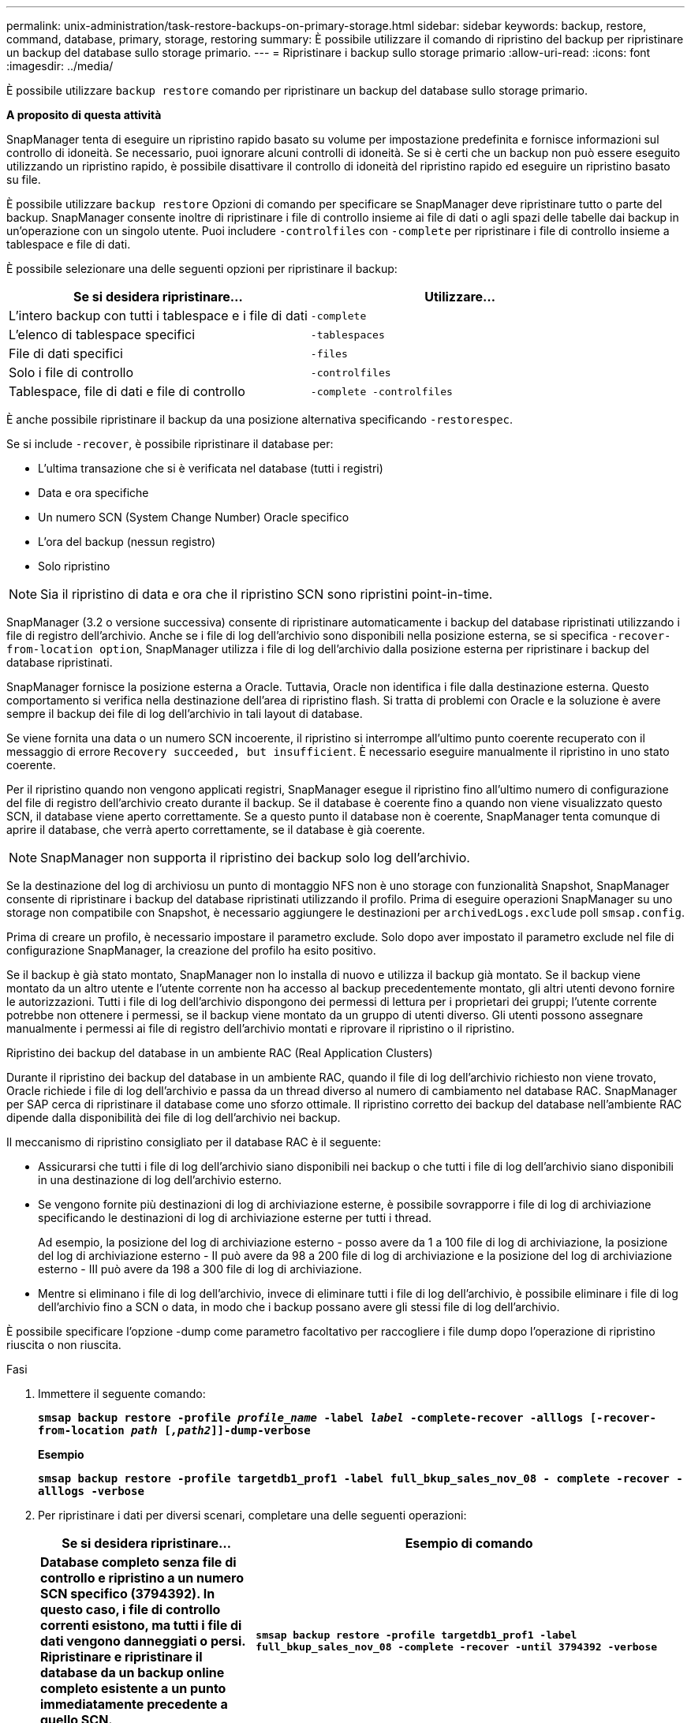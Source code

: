 ---
permalink: unix-administration/task-restore-backups-on-primary-storage.html 
sidebar: sidebar 
keywords: backup, restore, command, database, primary, storage, restoring 
summary: È possibile utilizzare il comando di ripristino del backup per ripristinare un backup del database sullo storage primario. 
---
= Ripristinare i backup sullo storage primario
:allow-uri-read: 
:icons: font
:imagesdir: ../media/


[role="lead"]
È possibile utilizzare `backup restore` comando per ripristinare un backup del database sullo storage primario.

*A proposito di questa attività*

SnapManager tenta di eseguire un ripristino rapido basato su volume per impostazione predefinita e fornisce informazioni sul controllo di idoneità. Se necessario, puoi ignorare alcuni controlli di idoneità. Se si è certi che un backup non può essere eseguito utilizzando un ripristino rapido, è possibile disattivare il controllo di idoneità del ripristino rapido ed eseguire un ripristino basato su file.

È possibile utilizzare `backup restore` Opzioni di comando per specificare se SnapManager deve ripristinare tutto o parte del backup. SnapManager consente inoltre di ripristinare i file di controllo insieme ai file di dati o agli spazi delle tabelle dai backup in un'operazione con un singolo utente. Puoi includere `-controlfiles` con `-complete` per ripristinare i file di controllo insieme a tablespace e file di dati.

È possibile selezionare una delle seguenti opzioni per ripristinare il backup:

[cols="1a,1a"]
|===
| Se si desidera ripristinare... | Utilizzare... 


 a| 
L'intero backup con tutti i tablespace e i file di dati
 a| 
`-complete`



 a| 
L'elenco di tablespace specifici
 a| 
`-tablespaces`



 a| 
File di dati specifici
 a| 
`-files`



 a| 
Solo i file di controllo
 a| 
`-controlfiles`



 a| 
Tablespace, file di dati e file di controllo
 a| 
`-complete -controlfiles`

|===
È anche possibile ripristinare il backup da una posizione alternativa specificando `-restorespec`.

Se si include `-recover`, è possibile ripristinare il database per:

* L'ultima transazione che si è verificata nel database (tutti i registri)
* Data e ora specifiche
* Un numero SCN (System Change Number) Oracle specifico
* L'ora del backup (nessun registro)
* Solo ripristino



NOTE: Sia il ripristino di data e ora che il ripristino SCN sono ripristini point-in-time.

SnapManager (3.2 o versione successiva) consente di ripristinare automaticamente i backup del database ripristinati utilizzando i file di registro dell'archivio. Anche se i file di log dell'archivio sono disponibili nella posizione esterna, se si specifica `-recover-from-location option`, SnapManager utilizza i file di log dell'archivio dalla posizione esterna per ripristinare i backup del database ripristinati.

SnapManager fornisce la posizione esterna a Oracle. Tuttavia, Oracle non identifica i file dalla destinazione esterna. Questo comportamento si verifica nella destinazione dell'area di ripristino flash. Si tratta di problemi con Oracle e la soluzione è avere sempre il backup dei file di log dell'archivio in tali layout di database.

Se viene fornita una data o un numero SCN incoerente, il ripristino si interrompe all'ultimo punto coerente recuperato con il messaggio di errore `Recovery succeeded, but insufficient`. È necessario eseguire manualmente il ripristino in uno stato coerente.

Per il ripristino quando non vengono applicati registri, SnapManager esegue il ripristino fino all'ultimo numero di configurazione del file di registro dell'archivio creato durante il backup. Se il database è coerente fino a quando non viene visualizzato questo SCN, il database viene aperto correttamente. Se a questo punto il database non è coerente, SnapManager tenta comunque di aprire il database, che verrà aperto correttamente, se il database è già coerente.


NOTE: SnapManager non supporta il ripristino dei backup solo log dell'archivio.

Se la destinazione del log di archiviosu un punto di montaggio NFS non è uno storage con funzionalità Snapshot, SnapManager consente di ripristinare i backup del database ripristinati utilizzando il profilo. Prima di eseguire operazioni SnapManager su uno storage non compatibile con Snapshot, è necessario aggiungere le destinazioni per `archivedLogs.exclude` poll `smsap.config`.

Prima di creare un profilo, è necessario impostare il parametro exclude. Solo dopo aver impostato il parametro exclude nel file di configurazione SnapManager, la creazione del profilo ha esito positivo.

Se il backup è già stato montato, SnapManager non lo installa di nuovo e utilizza il backup già montato. Se il backup viene montato da un altro utente e l'utente corrente non ha accesso al backup precedentemente montato, gli altri utenti devono fornire le autorizzazioni. Tutti i file di log dell'archivio dispongono dei permessi di lettura per i proprietari dei gruppi; l'utente corrente potrebbe non ottenere i permessi, se il backup viene montato da un gruppo di utenti diverso. Gli utenti possono assegnare manualmente i permessi ai file di registro dell'archivio montati e riprovare il ripristino o il ripristino.

Ripristino dei backup del database in un ambiente RAC (Real Application Clusters)

Durante il ripristino dei backup del database in un ambiente RAC, quando il file di log dell'archivio richiesto non viene trovato, Oracle richiede i file di log dell'archivio e passa da un thread diverso al numero di cambiamento nel database RAC. SnapManager per SAP cerca di ripristinare il database come uno sforzo ottimale. Il ripristino corretto dei backup del database nell'ambiente RAC dipende dalla disponibilità dei file di log dell'archivio nei backup.

Il meccanismo di ripristino consigliato per il database RAC è il seguente:

* Assicurarsi che tutti i file di log dell'archivio siano disponibili nei backup o che tutti i file di log dell'archivio siano disponibili in una destinazione di log dell'archivio esterno.
* Se vengono fornite più destinazioni di log di archiviazione esterne, è possibile sovrapporre i file di log di archiviazione specificando le destinazioni di log di archiviazione esterne per tutti i thread.
+
Ad esempio, la posizione del log di archiviazione esterno - posso avere da 1 a 100 file di log di archiviazione, la posizione del log di archiviazione esterno - II può avere da 98 a 200 file di log di archiviazione e la posizione del log di archiviazione esterno - III può avere da 198 a 300 file di log di archiviazione.

* Mentre si eliminano i file di log dell'archivio, invece di eliminare tutti i file di log dell'archivio, è possibile eliminare i file di log dell'archivio fino a SCN o data, in modo che i backup possano avere gli stessi file di log dell'archivio.


È possibile specificare l'opzione -dump come parametro facoltativo per raccogliere i file dump dopo l'operazione di ripristino riuscita o non riuscita.

.Fasi
. Immettere il seguente comando:
+
`*smsap backup restore -profile _profile_name_ -label _label_ -complete-recover -alllogs [-recover-from-location _path_ [_,path2_]]-dump-verbose*`

+
*Esempio*

+
`*smsap backup restore -profile targetdb1_prof1 -label full_bkup_sales_nov_08 - complete -recover -alllogs -verbose*`

. Per ripristinare i dati per diversi scenari, completare una delle seguenti operazioni:
+
[cols="2a,4a"]
|===
| Se si desidera ripristinare... | Esempio di comando 


 a| 
*Database completo senza file di controllo e ripristino a un numero SCN specifico (3794392). In questo caso, i file di controllo correnti esistono, ma tutti i file di dati vengono danneggiati o persi. Ripristinare e ripristinare il database da un backup online completo esistente a un punto immediatamente precedente a quello SCN.*
 a| 
`*smsap backup restore -profile targetdb1_prof1 -label full_bkup_sales_nov_08 -complete -recover -until 3794392 -verbose*`



 a| 
*Completa il database senza file di controllo e ripristina fino a data e ora.*
 a| 
`*smsap backup restore -profile targetdb1_prof1 -label full_bkup_sales_nov_08 -complete -recover -until 2008-09-15:15:29:23 -verbose*`



 a| 
*Completa il database senza file di controllo e ripristina fino a data e tempo. In questo caso, i file di controllo correnti esistono, ma tutti i file di dati vengono danneggiati o persi oppure si è verificato un errore logico dopo un determinato periodo di tempo. Ripristinare e ripristinare il database da un backup online completo esistente a una data e un'ora immediatamente prima del punto di errore.*
 a| 
`*smsap backup restore -profile targetdb1_prof1 -label full_bkup_sales_nov_08 -complete -recover -until "2008-09-15:15:29:23" -verbose*`



 a| 
*Database parziale (uno o più file di dati) senza file di controllo e ripristino utilizzando tutti i registri disponibili. In questo caso, esistono i file di controllo correnti, ma uno o più file di dati vengono danneggiati o persi. Ripristinare questi file di dati e ripristinare il database da un backup online completo esistente utilizzando tutti i registri disponibili.*
 a| 
`*smsap backup restore -profile targetdb1_prof1 -label full_bkup_sales_nov_08 -files /oracle/FLA/sapdata1/sr3_1/sr3.data1 /oracle/FLA/sapdata1/sr3_2/sr3.data2 /oracle/FLA/sapdata1/sr3_3/sr3.data3 -recover -alllogs -verbose (where "FLA" is the <SID>*`



 a| 
*Database parziale (uno o più tablespace) senza file di controllo e ripristino utilizzando tutti i log disponibili. In questo caso, esistono i file di controllo correnti, ma uno o più tablespace vengono eliminati o uno o più file di dati appartenenti allo spazio di tabella vengono danneggiati o persi. Ripristinare questi spazi delle tabelle e ripristinare il database da un backup online completo esistente utilizzando tutti i registri disponibili.*
 a| 
`*smsap backup restore -profile targetdb1_prof1 -label full_bkup_sales_nov_08 -tablespaces users -recover -alllogs -verbose*`



 a| 
*Controllare solo i file e ripristinare utilizzando tutti i log disponibili. In questo caso, i file di dati esistono, ma tutti i file di controllo vengono danneggiati o persi. Ripristinare solo i file di controllo e ripristinare il database da un backup online completo esistente utilizzando tutti i registri disponibili.*
 a| 
`*smsap backup restore -profile targetdb1_prof1 -label full_bkup_sales_nov_08 -controlfiles -recover -alllogs -verbose*`



 a| 
*Completa il database senza file di controllo e ripristina utilizzando i file di controllo di backup e tutti i log disponibili. In questo caso, tutti i file di dati vengono danneggiati o persi. Ripristinare solo i file di controllo e ripristinare il database da un backup online completo esistente utilizzando tutti i registri disponibili.*
 a| 
`*smsap backup restore -profile targetdb1_prof1 -label full_bkup_sales_nov_08 -complete -using-backup-controlfile -recover -alllogs -verbose*`



 a| 
*Ripristinare il database ripristinato utilizzando i file di log dell'archivio dalla posizione del log dell'archivio esterno.*
 a| 
`*smsap backup restore -profile targetdb1_prof1 -label full_bkup_sales_nov_08 -complete -using-backup-controlfile -recover -alllogs -recover-from-location /user1/archive -verbose*`

|===
. Esaminare i controlli di idoneità per il ripristino rapido.
+
*Esempio*

+
Immettere il seguente comando:

+
`*smsap backup restore -profile targetdb1_prof1 -label full_bkup_sales_nov_08 -complete -recover -alllogs -recover-from-location /user1/archive -verbose*`

. Se il controllo di idoneità indica che non è stato superato alcun controllo obbligatorio e se è possibile ignorare determinate condizioni, e se si desidera continuare con il processo di ripristino, immettere quanto segue:
+
`*backup restore -fast override*`

. Specificare le posizioni esterne del registro di archiviazione utilizzando `-recover-from-location` opzione.

